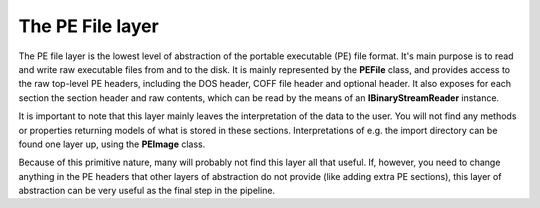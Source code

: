 The PE File layer
=================

The PE file layer is the lowest level of abstraction of the portable executable (PE) file format. It's main purpose is to read and write raw executable files from and to the disk. It is mainly represented by the **PEFile** class, and provides access to the raw top-level PE headers, including the DOS header, COFF file header and optional header. It also exposes for each section the section header and raw contents, which can be read by the means of an **IBinaryStreamReader** instance. 

It is important to note that this layer mainly leaves the interpretation of the data to the user. You will not find any methods or properties returning models of what is stored in these sections. Interpretations of e.g. the import directory can be found one layer up, using the **PEImage** class.

Because of this primitive nature, many will probably not find this layer all that useful. If, however, you need to change anything in the PE headers that other layers of abstraction do not provide (like adding extra PE sections), this layer of abstraction can be very useful as the final step in the pipeline.